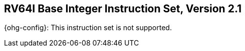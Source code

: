 [[rv64]]
== RV64I Base Integer Instruction Set, Version 2.1

ifeval::[{XLEN} != 64]
{ohg-config}: This instruction set is not supported.
endif::[]
